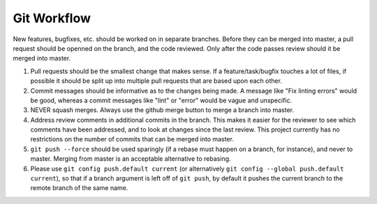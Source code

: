 ============
Git Workflow
============

New features, bugfixes, etc. should be worked on in separate branches.  Before they can be merged into master, a pull request
should be openned on the branch, and the code reviewed.  Only after the code passes review should it be merged into master.

#. Pull requests should be the smallest change that makes sense.  If a feature/task/bugfix touches a lot of files, if
   possible it should be split up into multiple pull requests that are based upon each other.

#. Commit messages should be informative as to the changes being made.  A message like "Fix linting errors" would be good,
   whereas a commit messages like "lint" or "error" would be vague and unspecific.

#. NEVER squash merges.  Always use the github merge button to merge a branch into master.

#. Address review comments in additional commits in the branch.  This makes it easier for the reviewer to see which comments
   have been addressed, and to look at changes since the last review.  This project currently has no restrictions on the
   number of commits that can be merged into master.

#. ``git push --force`` should be used sparingly (if a rebase must happen on a branch, for instance), and never to master.
   Merging from master is an acceptable alternative to rebasing.

#. Please use ``git config push.default current`` (or alternatively ``git config --global push.default current``), so that
   if a branch argument is left off of ``git push``, by default it pushes the current branch to the remote branch of the
   same name.
